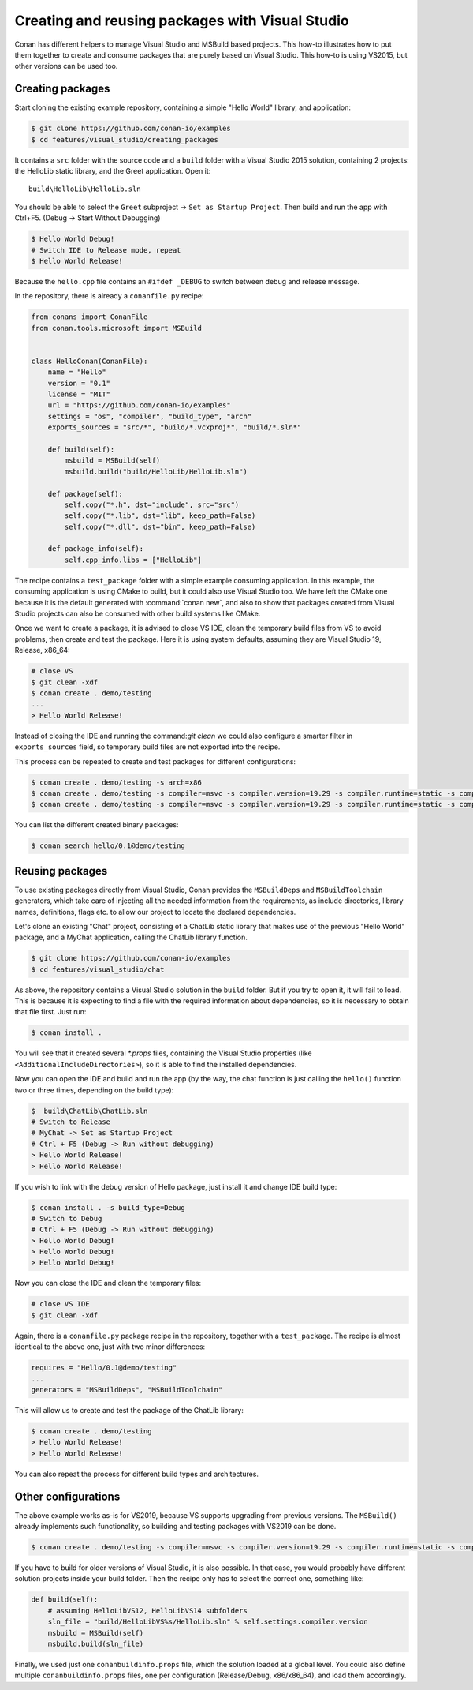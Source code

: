.. _visual_studio_packages:

|visual_logo| Creating and reusing packages with Visual Studio
==================================================================

Conan has different helpers to manage Visual Studio and MSBuild based projects.
This how-to illustrates how to put them together to create and consume packages that are purely
based on Visual Studio. This how-to is using VS2015, but other versions can be used too.


Creating packages
------------------

Start cloning the existing example repository, containing a simple "Hello World" library, and
application:

.. code-block:: bash

    $ git clone https://github.com/conan-io/examples
    $ cd features/visual_studio/creating_packages

It contains a ``src`` folder with the source code and a ``build`` folder with a Visual Studio 2015
solution, containing 2 projects: the HelloLib static library, and the Greet application. Open it:

::

    build\HelloLib\HelloLib.sln

You should be able to select the ``Greet`` subproject -> ``Set as Startup Project``.
Then build and run the app with Ctrl+F5. (Debug -> Start Without Debugging)


.. code-block:: bash

    $ Hello World Debug!
    # Switch IDE to Release mode, repeat
    $ Hello World Release!

Because the ``hello.cpp`` file contains an ``#ifdef _DEBUG`` to switch between debug and release
message.

In the repository, there is already a ``conanfile.py`` recipe:

.. code-block:: python

    from conans import ConanFile
    from conan.tools.microsoft import MSBuild


    class HelloConan(ConanFile):
        name = "Hello"
        version = "0.1"
        license = "MIT"
        url = "https://github.com/conan-io/examples"
        settings = "os", "compiler", "build_type", "arch"
        exports_sources = "src/*", "build/*.vcxproj*", "build/*.sln*"

        def build(self):
            msbuild = MSBuild(self)
            msbuild.build("build/HelloLib/HelloLib.sln")

        def package(self):
            self.copy("*.h", dst="include", src="src")
            self.copy("*.lib", dst="lib", keep_path=False)
            self.copy("*.dll", dst="bin", keep_path=False)

        def package_info(self):
            self.cpp_info.libs = ["HelloLib"]


The recipe contains a ``test_package`` folder with a simple example consuming application.
In this example, the consuming application is using CMake to build, but it could also use Visual
Studio too. We have left the CMake one because it is the default generated with
:command:`conan new`, and also to show that packages created from Visual Studio projects can also
be consumed with other build systems like CMake.

Once we want to create a package, it is advised to close VS IDE, clean the temporary build files
from VS to avoid problems, then create and test the package. Here it is using system defaults,
assuming they are Visual Studio 19, Release, x86_64:

.. code-block:: bash

   # close VS
   $ git clean -xdf
   $ conan create . demo/testing
   ...
   > Hello World Release!

Instead of closing the IDE and running the command:`git clean` we could also configure a smarter
filter in ``exports_sources`` field, so temporary build files are not exported into the recipe.

This process can be repeated to create and test packages for different configurations:

.. code-block:: bash

   $ conan create . demo/testing -s arch=x86
   $ conan create . demo/testing -s compiler=msvc -s compiler.version=19.29 -s compiler.runtime=static -s compiler.cppstd=17
   $ conan create . demo/testing -s compiler=msvc -s compiler.version=19.29 -s compiler.runtime=static -s compiler.cppstd=17 -s arch=x86


You can list the different created binary packages:

.. code-block:: bash

    $ conan search hello/0.1@demo/testing


Reusing packages
----------------

To use existing packages directly from Visual Studio, Conan provides the ``MSBuildDeps`` and
``MSBuildToolchain`` generators, which take care of injecting all the needed information from the
requirements, as include directories, library names, definitions, flags etc. to allow our
project to locate the declared dependencies.

Let's clone an existing "Chat" project, consisting of a ChatLib static library that
makes use of the previous "Hello World" package, and a MyChat application, calling the ChatLib
library function.

.. code-block:: bash

    $ git clone https://github.com/conan-io/examples
    $ cd features/visual_studio/chat

As above, the repository contains a Visual Studio solution in the ``build`` folder. But if
you try to open it, it will fail to load. This is because it is expecting to find a file with
the required information about dependencies, so it is necessary to obtain that file first. Just
run:

.. code-block:: bash

    $ conan install .

You will see that it created several `*.props` files, containing the Visual Studio
properties (like ``<AdditionalIncludeDirectories>``), so it is able to find the installed
dependencies.

Now you can open the IDE and build and run the app (by the way, the chat function is just calling
the ``hello()`` function two or three times, depending on the build type):

.. code-block:: bash

    $  build\ChatLib\ChatLib.sln
    # Switch to Release
    # MyChat -> Set as Startup Project
    # Ctrl + F5 (Debug -> Run without debugging)
    > Hello World Release!
    > Hello World Release!

If you wish to link with the debug version of Hello package, just install it and change IDE build
type:

.. code-block:: bash

    $ conan install . -s build_type=Debug
    # Switch to Debug
    # Ctrl + F5 (Debug -> Run without debugging)
    > Hello World Debug!
    > Hello World Debug!
    > Hello World Debug!

Now you can close the IDE and clean the temporary files:

.. code-block:: bash

    # close VS IDE
    $ git clean -xdf

Again, there is a ``conanfile.py`` package recipe in the repository, together with a
``test_package``. The recipe is almost identical to the above one, just with two minor
differences:

.. code-block:: python

    requires = "Hello/0.1@demo/testing"
    ...
    generators = "MSBuildDeps", "MSBuildToolchain"

This will allow us to create and test the package of the ChatLib library:

.. code-block:: bash

    $ conan create . demo/testing
    > Hello World Release!
    > Hello World Release!

You can also repeat the process for different build types and architectures.


Other configurations
---------------------

The above example works as-is for VS2019, because VS supports upgrading from previous versions.
The ``MSBuild()`` already implements such functionality, so building and testing
packages with VS2019 can be done.

.. code-block:: bash

    $ conan create . demo/testing -s compiler=msvc -s compiler.version=19.29 -s compiler.runtime=static -s compiler.cppstd=17


If you have to build for older versions of Visual Studio, it is also possible.
In that case, you would probably have different solution projects inside your build folder.
Then the recipe only has to select the correct one, something like:


.. code-block:: python

    def build(self):
        # assuming HelloLibVS12, HelloLibVS14 subfolders
        sln_file = "build/HelloLibVS%s/HelloLib.sln" % self.settings.compiler.version
        msbuild = MSBuild(self)
        msbuild.build(sln_file)


Finally, we used just one ``conanbuildinfo.props`` file, which the solution loaded at a global
level. You could also define multiple ``conanbuildinfo.props`` files, one per configuration
(Release/Debug, x86/x86_64), and load them accordingly.


.. |visual_logo| image:: ../../images/conan-visual-studio-logo.png
